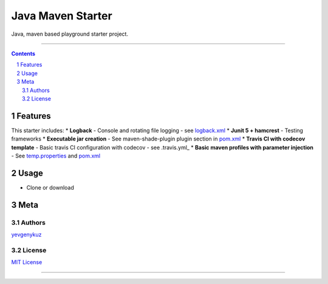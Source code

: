 Java Maven Starter
##################

Java, maven based playground starter project.

|travis_ci| |codecov|

-----

.. contents::

.. section-numbering::

Features
========

This starter includes:
* **Logback**  - Console and rotating file logging - see logback.xml_
* **Junit 5 + hamcrest**  - Testing frameworks
* **Executable jar creation** - See maven-shade-plugin plugin section in pom.xml_
* **Travis CI with codecov template** - Basic travis CI configuration with codecov - see .travis.yml_
* **Basic maven profiles with parameter injection** - See temp.properties_ and pom.xml_

Usage
=====

* Clone or download

Meta
====

Authors
-------

`yevgenykuz <https://github.com/yevgenykuz>`_

License
-------

`MIT License <https://github.com/yevgenykuz//aspectj-playground/blob/master/LICENSE>`_


-----

.. _logback.xml: https://github.com/yevgenykuz//java-maven-starter/blob/master/src/main/resources/logback.xml
.. _pom.xml: https://github.com/yevgenykuz//java-maven-starter/blob/master/pom.xml
.. _.travis.yml: https://github.com/yevgenykuz//java-maven-starter/blob/master/.travis.yml
.. _temp.properties: https://github.com/yevgenykuz//java-maven-starter/blob/master/src/main/resources/temp.properties

.. |travis_ci| image:: https://travis-ci.org/yevgenykuz/java-maven-starter.svg?branch=master
    :target: https://travis-ci.org/yevgenykuz/java-maven-starter
    :alt: Travis CI

.. |codecov| image:: https://codecov.io/gh/yevgenykuz/java-maven-starter/branch/master/graph/badge.svg
    :target: https://codecov.io/gh/yevgenykuz/java-maven-starter/branch/master
    :alt: Test coverage

